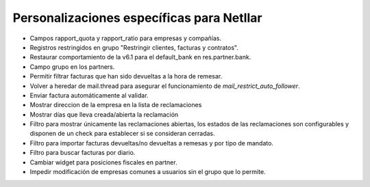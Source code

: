 ==========================================
Personalizaciones específicas para Netllar
==========================================

* Campos rapport_quota y rapport_ratio para empresas y compañías.
* Registros restringidos en grupo "Restringir clientes, facturas y contratos".
* Restaurar comportamiento de la v6.1 para el default_bank en res.partner.bank.
* Campo grupo en los partners.
* Permitir filtrar facturas que han sido devueltas a la hora de remesar.
* Volver a heredar de mail.thread para asegurar el funcionamiento de
  *mail_restrict_auto_follower*.
* Enviar factura automáticamente al validar.
* Mostrar direccion de la empresa en la lista de reclamaciones
* Mostrar días que lleva creada/abierta la reclamación
* Filtro para mostrar únicamente las reclamaciones abiertas, los estados de las
  reclamaciones son configurables y disponen de un check para establecer si
  se consideran cerradas.
* Filtro para importar facturas devueltas/no devueltas a remesas y por
  tipo de mandato.
* Filtro para buscar facturas por diario.
* Cambiar widget para posiciones fiscales en partner.
* Impedir modificación de empresas comunes a usuarios sin el grupo que lo
  permite.
